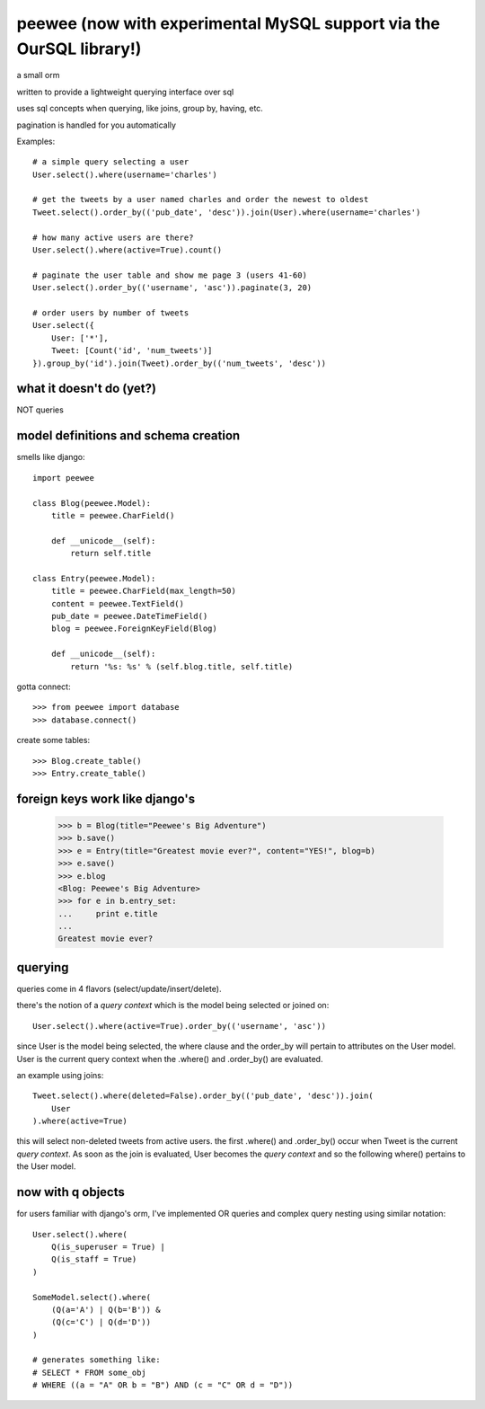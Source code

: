 peewee (now with experimental MySQL support via the OurSQL library!)
======

a small orm

written to provide a lightweight querying interface over sql

uses sql concepts when querying, like joins, group by, having, etc.

pagination is handled for you automatically

Examples::

    # a simple query selecting a user
    User.select().where(username='charles')
    
    # get the tweets by a user named charles and order the newest to oldest
    Tweet.select().order_by(('pub_date', 'desc')).join(User).where(username='charles')
    
    # how many active users are there?
    User.select().where(active=True).count()
    
    # paginate the user table and show me page 3 (users 41-60)
    User.select().order_by(('username', 'asc')).paginate(3, 20)
    
    # order users by number of tweets
    User.select({
        User: ['*'],
        Tweet: [Count('id', 'num_tweets')]
    }).group_by('id').join(Tweet).order_by(('num_tweets', 'desc'))


what it doesn't do (yet?)
-------------------------

NOT queries


model definitions and schema creation
-------------------------------------

smells like django::


    import peewee
    
    class Blog(peewee.Model):
        title = peewee.CharField()
        
        def __unicode__(self):
            return self.title
    
    class Entry(peewee.Model):
        title = peewee.CharField(max_length=50)
        content = peewee.TextField()
        pub_date = peewee.DateTimeField()
        blog = peewee.ForeignKeyField(Blog)

        def __unicode__(self):
            return '%s: %s' % (self.blog.title, self.title)


gotta connect::

    >>> from peewee import database
    >>> database.connect()

create some tables::

    >>> Blog.create_table()
    >>> Entry.create_table()


foreign keys work like django's
-------------------------------

    >>> b = Blog(title="Peewee's Big Adventure")
    >>> b.save()
    >>> e = Entry(title="Greatest movie ever?", content="YES!", blog=b)
    >>> e.save()
    >>> e.blog
    <Blog: Peewee's Big Adventure>
    >>> for e in b.entry_set:
    ...     print e.title
    ... 
    Greatest movie ever?


querying
--------

queries come in 4 flavors (select/update/insert/delete).

there's the notion of a *query context* which is the model being selected
or joined on::

    User.select().where(active=True).order_by(('username', 'asc'))

since User is the model being selected, the where clause and the order_by will
pertain to attributes on the User model.  User is the current query context
when the .where() and .order_by() are evaluated.

an example using joins::

    Tweet.select().where(deleted=False).order_by(('pub_date', 'desc')).join(
        User
    ).where(active=True)

this will select non-deleted tweets from active users.  the first .where() and
.order_by() occur when Tweet is the current *query context*.  As soon as the
join is evaluated, User becomes the *query context* and so the following
where() pertains to the User model.


now with q objects
------------------

for users familiar with django's orm, I've implemented OR queries and complex
query nesting using similar notation::

    User.select().where(
        Q(is_superuser = True) |
        Q(is_staff = True)
    )

    SomeModel.select().where(
        (Q(a='A') | Q(b='B')) &
        (Q(c='C') | Q(d='D'))
    )

    # generates something like:
    # SELECT * FROM some_obj 
    # WHERE ((a = "A" OR b = "B") AND (c = "C" OR d = "D"))
